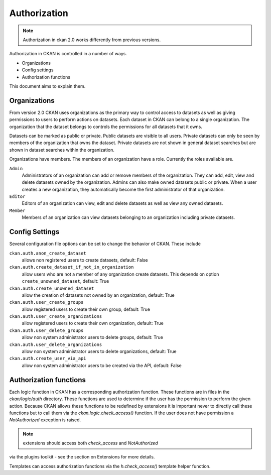 =============
Authorization
=============

.. note:: Authorization in ckan 2.0 works differently from previous versions.

Authorization in CKAN is controlled in a number of ways.

* Organizations
* Config settings
* Authorization functions

This document aims to explain them.

Organizations
-------------

From version 2.0 CKAN uses organizations as the primary way to control
access to datasets as well as giving permissions to users to perform actions
on datasets. Each dataset in CKAN can belong to a single organization.  The
organization that the dataset belongs to controls the permissions for all
datasets that it owns.

Datasets can be marked as public or private.  Public datasets are visible to
all users. Private datasets can only be seen by members of the organization
that owns the dataset.  Private datasets are not shown in general dataset
searches but are shown in dataset searches within the organization.

Organizations have members.  The members of an organization have a role.
Currently the roles available are.

``Admin``
  Administrators of an organization can add or remove members of the
  organization.  They can add, edit, view and delete datasets owned by the
  organization.  Admins can also make owned datasets public or private.
  When a user creates a new organization, they automatically become the
  first administrator of that organization.

``Editor``
  Editors of an organization can view, edit and delete datasets as well as
  view any owned datasets.

``Member``
  Members of an organization can view datasets belonging to an organization
  including private datasets.


Config Settings
---------------

Several configuration file options can be set to change the behavior of CKAN.
These include

``ckan.auth.anon_create_dataset``
  allows non registered users to create datasets, default: False

``ckan.auth.create_dataset_if_not_in_organization``
  allow users who are not a member of any organization create datasets.
  This depends on option ``create_unowned_dataset``, default: True

``ckan.auth.create_unowned_dataset``
  allow the creation of datasets not owned by an organization, default: True

``ckan.auth.user_create_groups``
  allow registered users to create their own group, default: True

``ckan.auth.user_create_organizations``
  allow registered users to create their own organization, default: True

``ckan.auth.user_delete_groups``
  allow non system administrator users to delete groups, default: True

``ckan.auth.user_delete_organizations``
  allow non system administrator users to delete organizations, default: True

``ckan.auth.create_user_via_api``
  allow non system administrator users to be created via the API, default: False


Authorization functions
-----------------------

Each logic function in CKAN has a corresponding authorization function.
These functions are in files in the `ckan/logic/auth` directory.  These
functions are used to determine if the user has the permission to perform
the given action.  Because CKAN allows these functions to be redefined by
extensions it is important never to directly call these functions but to
call them via the `ckan.logic.check_access()` function.  If the user does
not have permission a `NotAuthorized` exception is raised.

.. note:: extensions should access both `check_access` and `NotAuthorized`
via the plugins toolkit - see the section on Extensions for more details.

Templates can access authorization functions via the `h.check_access()`
template helper function.
